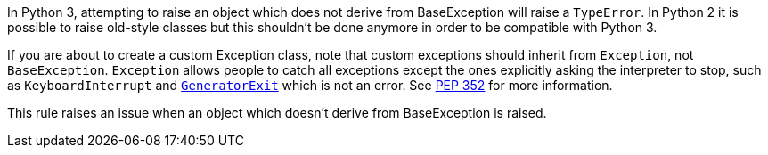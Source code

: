 In Python 3, attempting to raise an object which does not derive from BaseException will raise a ``++TypeError++``. In Python 2 it is possible to raise old-style classes but this shouldn't be done anymore in order to be compatible with Python 3.


If you are about to create a custom Exception class, note that custom exceptions should inherit from ``++Exception++``, not ``++BaseException++``. ``++Exception++`` allows people to catch all exceptions except the ones explicitly asking the interpreter to stop, such as ``++KeyboardInterrupt++`` and https://docs.python.org/3/library/exceptions.html#GeneratorExit[``++GeneratorExit++``] which is not an error. See https://www.python.org/dev/peps/pep-0352/#exception-hierarchy-changes[PEP 352] for more information.


This rule raises an issue when an object which doesn't derive from BaseException is raised.
